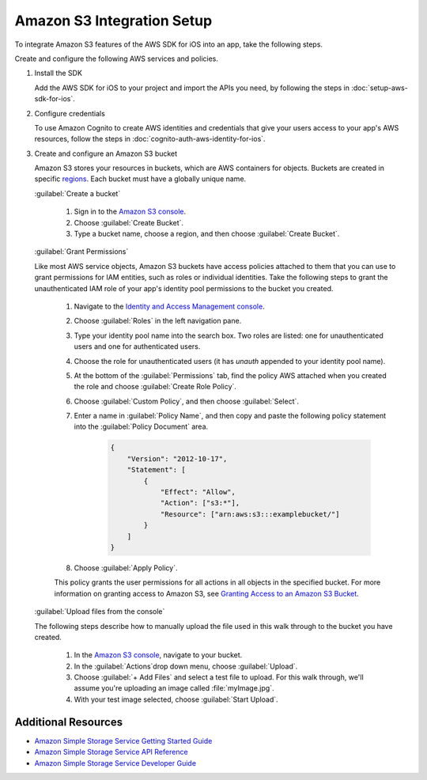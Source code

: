.. Copyright 2010-2017 Amazon.com, Inc. or its affiliates. All Rights Reserved.

   This work is licensed under a Creative Commons Attribution-NonCommercial-ShareAlike 4.0
   International License (the "License"). You may not use this file except in compliance with the
   License. A copy of the License is located at http://creativecommons.org/licenses/by-nc-sa/4.0/.

   This file is distributed on an "AS IS" BASIS, WITHOUT WARRANTIES OR CONDITIONS OF ANY KIND,
   either express or implied. See the License for the specific language governing permissions and
   limitations under the License.

Amazon S3 Integration Setup
###########################

To integrate Amazon S3 features of the AWS SDK for iOS into an app, take the following steps.


Create and configure the following AWS services and policies.

#. Install the SDK

   Add the AWS SDK for iOS to your project and import the APIs you need, by following the steps
   in :doc:`setup-aws-sdk-for-ios`.

#. Configure credentials

   To use Amazon Cognito to create AWS identities and credentials that give your users access to your app's AWS resources, follow the steps in :doc:`cognito-auth-aws-identity-for-ios`.


#. Create and configure an Amazon S3 bucket

   Amazon S3 stores your resources in buckets, which are AWS containers for objects. Buckets are created in
   specific `regions <http://docs.aws.amazon.com/general/latest/gr/rande.html>`_. Each bucket
   must have a globally unique name.

   :guilabel:`Create a bucket`

    #. Sign in to the `Amazon S3 console <https://console.aws.amazon.com/s3/>`_.

    #. Choose :guilabel:`Create Bucket`.

    #. Type a bucket name, choose a region, and then choose :guilabel:`Create Bucket`.


   :guilabel:`Grant Permissions`

   Like most AWS service objects, Amazon S3 buckets have access policies attached to them that you can use to
   grant permissions for IAM entities, such as roles or individual identities. Take the following steps to grant
   the unauthenticated IAM role of your app's identity pool permissions to the bucket you created.

    #. Navigate to the `Identity and Access Management console`_.

    #. Choose :guilabel:`Roles` in the left navigation pane.

    #. Type your identity pool name into the search box. Two roles are listed: one for unauthenticated users and one for authenticated users.

    #. Choose the role for unauthenticated users (it has `unauth` appended to your identity pool name).

    #. At the bottom of the :guilabel:`Permissions` tab, find the policy AWS attached when you created the role and choose :guilabel:`Create Role Policy`.

    #. Choose :guilabel:`Custom Policy`, and then choose :guilabel:`Select`.

    #. Enter a name in :guilabel:`Policy Name`, and then copy and paste the following policy statement into the
       :guilabel:`Policy Document` area.


        .. code-block:: json

                {
                    "Version": "2012-10-17",
                    "Statement": [
                        {
                            "Effect": "Allow",
                            "Action": ["s3:*"],
                            "Resource": ["arn:aws:s3:::examplebucket/"]
                        }
                    ]
                }

    #. Choose :guilabel:`Apply Policy`.

    This policy grants the user permissions for all actions in all objects in the specified bucket. For more information on granting access to Amazon S3, see `Granting Access to an Amazon S3 Bucket`_.


   :guilabel:`Upload files from the console`

   The following steps describe how to manually upload the file used in this walk through to the
   bucket you have created.

    #. In the `Amazon S3 console <https://console.aws.amazon.com/s3/>`_, navigate to your bucket.

    #. In the :guilabel:`Actions`drop down menu, choose :guilabel:`Upload`.

    #. Choose :guilabel:`+ Add Files` and select a test file to upload. For this walk through, we'll
       assume you're uploading an image called :file:`myImage.jpg`.

    #. With your test image selected, choose :guilabel:`Start Upload`.


Additional Resources
====================

* `Amazon Simple Storage Service Getting Started Guide <http://docs.aws.amazon.com/AmazonS3/latest/gsg/GetStartedWithS3.html>`_
* `Amazon Simple Storage Service API Reference <http://docs.aws.amazon.com/AmazonS3/latest/API/Welcome.html>`_
* `Amazon Simple Storage Service Developer Guide <http://docs.aws.amazon.com/AmazonS3/latest/dev/Welcome.html>`_

.. _Identity and Access Management Console: https://console.aws.amazon.com/iam/home
.. _Granting Access to an Amazon S3 Bucket: http://blogs.aws.amazon.com/security/post/Tx3VRSWZ6B3SHAV/Writing-IAM-Policies-How-to-grant-access-to-an-Amazon-S3-bucket
